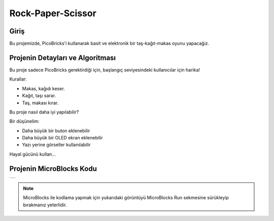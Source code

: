 ###########
Rock-Paper-Scissor
###########

Giriş
-------------
Bu projemizde, PicoBricks'i kullanarak basit ve elektronik bir taş-kağıt-makas oyunu yapacağız.

Projenin Detayları ve Algoritması
------------------------------
Bu proje sadece PicoBricks gerektirdiği için, başlangıç seviyesindeki kullanıcılar için harika!

Kurallar:

- Makas, kağıdı keser.

- Kağıt, taşı sarar.

- Taş, makası kırar.

Bu proje nasıl daha iyi yapılabilir?

Bir düşünelim:

- Daha büyük bir buton eklenebilir

- Daha büyük bir OLED ekran eklenebilir

- Yazı yerine görseller kullanılabilir

Hayal gücünü kullan...
    

Projenin MicroBlocks Kodu
------------------------------------
+---------------------+
||rock-paper-scissors||     
+---------------------+

.. |rock-paper-scissors| image:: _static/rock-paper-scissors.png

.. note::
  MicroBlocks ile kodlama yapmak için yukarıdaki görüntüyü MicroBlocks Run sekmesine sürükleyip bırakmanız yeterlidir.


